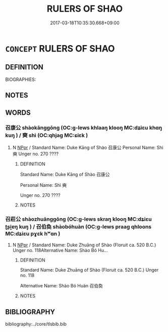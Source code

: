# -*- mode: mandoku-tls-view -*-
#+TITLE: RULERS OF SHAO
#+DATE: 2017-03-18T10:35:30.668+09:00        
#+STARTUP: content
* =CONCEPT= RULERS OF SHAO
:PROPERTIES:
:CUSTOM_ID: uuid-6499795e-1eb9-405e-9288-691066c4da9f
:TR_ZH: 召君主
:END:
** DEFINITION

BIOGRAPHIES:

** NOTES

** WORDS
   :PROPERTIES:
   :VISIBILITY: children
   :END:
*** 召康公 shàokānggōng (OC:ɡ-lews khlaaŋ klooŋ MC:dʑiɛu khɑŋ kuŋ ) / 奭 shì (OC:qhjaɡ MC:ɕiɛk )
:PROPERTIES:
:CUSTOM_ID: uuid-91dfccd5-a035-4996-a707-ca58853d1060
:Char+: 召(30,2/5) 康(53,8/11) 公(12,2/4) 
:Char+: 奭(37,12/15) 
:GY_IDS+: uuid-4f4d2ed8-0e17-4d47-9452-cf45f7531326 uuid-cc594f19-d570-44f2-a956-c96fb9fb1efb uuid-70c383f8-2df7-4ea7-b7de-c35874bb4e03
:PY+: shào kāng gōng   
:OC+: ɡ-lews khlaaŋ klooŋ   
:MC+: dʑiɛu khɑŋ kuŋ   
:GY_IDS+: uuid-97ee13cb-cb0c-4f9b-9db7-0fb8f681c545
:PY+: shì     
:OC+: qhjaɡ     
:MC+: ɕiɛk     
:END: 
**** N [[tls:syn-func::#uuid-c43c0bab-2810-42a4-a6be-e4641d9b6632][NPpr]] / Standard Name: Duke Kāng of Shào 召康公 Personal Name: Shì 奭 Unger no. 270 ????
:PROPERTIES:
:CUSTOM_ID: uuid-39ba2028-25d6-4e76-b2b9-d84fa36df6e1
:END:
****** DEFINITION

Standard Name: Duke Kāng of Shào 召康公 

Personal Name: Shì 奭 

Unger no. 270 ????

****** NOTES

*** 召莊公 shàozhuānggōng (OC:ɡ-lews skraŋ klooŋ MC:dʑiɛu ʈʂi̯ɐŋ kuŋ ) / 召伯奐 shàobóhuàn (OC:ɡ-lews praaɡ qhloons MC:dʑiɛu pɣɛk hʷɑn )
:PROPERTIES:
:CUSTOM_ID: uuid-9fcccf37-508a-43b4-bf66-6c9a852c1138
:Char+: 召(30,2/5) 莊(140,7/13) 公(12,2/4) 
:Char+: 召(30,2/5) 伯(9,5/7) 奐(37,6/9) 
:GY_IDS+: uuid-4f4d2ed8-0e17-4d47-9452-cf45f7531326 uuid-67226c6e-a457-423f-8cb2-0bb342f8afa0 uuid-70c383f8-2df7-4ea7-b7de-c35874bb4e03
:PY+: shào zhuāng gōng   
:OC+: ɡ-lews skraŋ klooŋ   
:MC+: dʑiɛu ʈʂi̯ɐŋ kuŋ   
:GY_IDS+: uuid-4f4d2ed8-0e17-4d47-9452-cf45f7531326 uuid-db3012d1-670a-4989-8e8c-0e0d86c567ee uuid-dc4dc451-5020-4bde-959c-80f7f7117c6a
:PY+: shào bó huàn   
:OC+: ɡ-lews praaɡ qhloons   
:MC+: dʑiɛu pɣɛk hʷɑn   
:END: 
**** N [[tls:syn-func::#uuid-c43c0bab-2810-42a4-a6be-e4641d9b6632][NPpr]] / Standard Name: Duke Zhuāng of Shào (Floruit ca. 520 B.C.) Unger no. 118Alternative Name: Shào Bó Hu...
:PROPERTIES:
:CUSTOM_ID: uuid-2e46acbe-8de9-4b46-9ea7-0a26937c5b04
:END:
****** DEFINITION

Standard Name: Duke Zhuāng of Shào (Floruit ca. 520 B.C.) Unger no. 118

Alternative Name: Shào Bó Huàn 召伯奐

****** NOTES

** BIBLIOGRAPHY
bibliography:../core/tlsbib.bib
